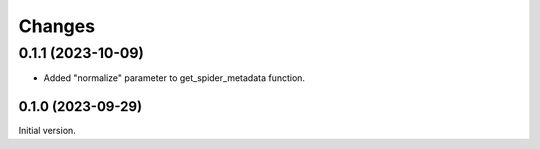 =======
Changes
=======

0.1.1 (2023-10-09)
------------------

* Added "normalize" parameter to get_spider_metadata function.

0.1.0 (2023-09-29)
==================

Initial version.
